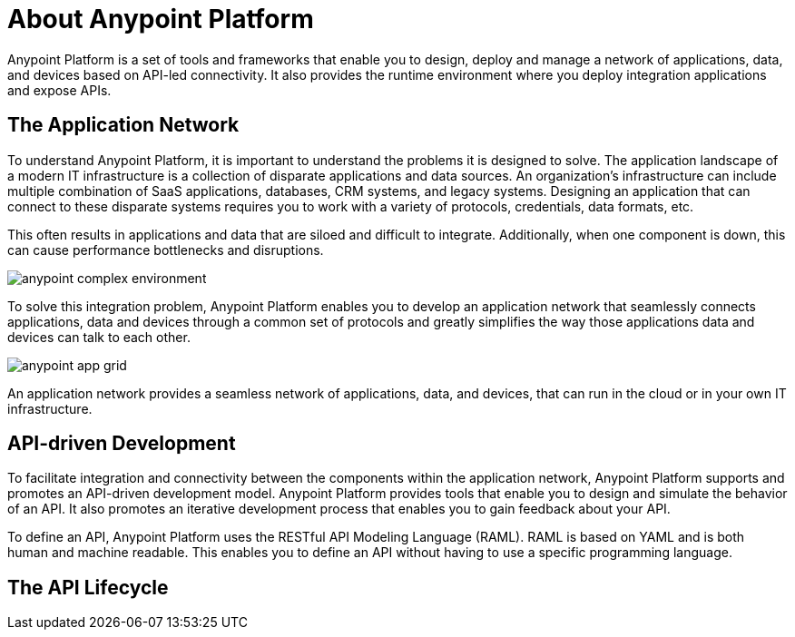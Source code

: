 = About Anypoint Platform

Anypoint Platform is a set of tools and frameworks that enable you to design, deploy and manage a network of applications, data, and devices based on API-led connectivity. It also provides the runtime environment where you deploy integration applications and expose APIs. 

== The Application Network

To understand Anypoint Platform, it is important to understand the problems it is designed to solve. The application landscape of a modern IT infrastructure is a collection of disparate applications and data sources. An organization's infrastructure can include multiple combination of SaaS applications, databases, CRM systems, and legacy systems. Designing an application that can connect to these disparate systems requires you to work with a variety of protocols, credentials, data formats, etc.

This often results in applications and data that are siloed and difficult to integrate. Additionally, when one component is down, this can cause performance bottlenecks and disruptions.

image:anypoint-complex-environment.png[]

To solve this integration problem, Anypoint Platform enables you to develop an application network that seamlessly connects applications, data and devices through a common set of protocols and greatly simplifies the way those applications data and devices can talk to each other.

image:anypoint-app-grid.png[]

An application network provides a seamless network of applications, data, and devices, that can run in the cloud or in your own IT infrastructure.

== API-driven Development

To facilitate integration and connectivity between the components within the application network, Anypoint Platform supports and promotes an API-driven development model. Anypoint Platform provides tools that enable you to design and simulate the behavior of an API. It also promotes an iterative development process that enables you to gain feedback about your API.

To define an API, Anypoint Platform uses the RESTful API Modeling Language (RAML). RAML is based on YAML and is both human and machine readable. This enables you to define an API without having to use a specific programming language.

== The API Lifecycle

